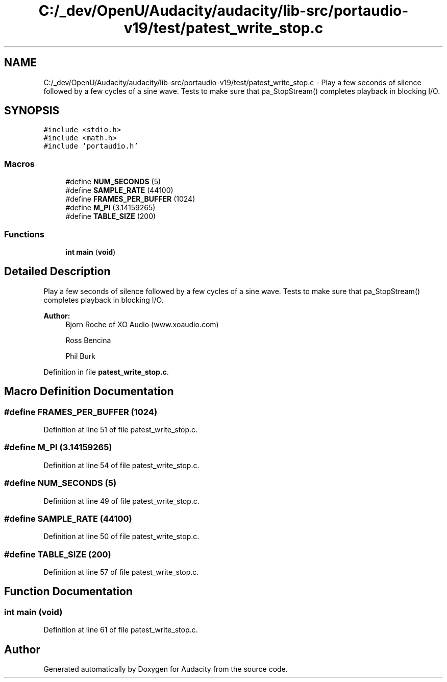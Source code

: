 .TH "C:/_dev/OpenU/Audacity/audacity/lib-src/portaudio-v19/test/patest_write_stop.c" 3 "Thu Apr 28 2016" "Audacity" \" -*- nroff -*-
.ad l
.nh
.SH NAME
C:/_dev/OpenU/Audacity/audacity/lib-src/portaudio-v19/test/patest_write_stop.c \- Play a few seconds of silence followed by a few cycles of a sine wave\&. Tests to make sure that pa_StopStream() completes playback in blocking I/O\&.  

.SH SYNOPSIS
.br
.PP
\fC#include <stdio\&.h>\fP
.br
\fC#include <math\&.h>\fP
.br
\fC#include 'portaudio\&.h'\fP
.br

.SS "Macros"

.in +1c
.ti -1c
.RI "#define \fBNUM_SECONDS\fP   (5)"
.br
.ti -1c
.RI "#define \fBSAMPLE_RATE\fP   (44100)"
.br
.ti -1c
.RI "#define \fBFRAMES_PER_BUFFER\fP   (1024)"
.br
.ti -1c
.RI "#define \fBM_PI\fP   (3\&.14159265)"
.br
.ti -1c
.RI "#define \fBTABLE_SIZE\fP   (200)"
.br
.in -1c
.SS "Functions"

.in +1c
.ti -1c
.RI "\fBint\fP \fBmain\fP (\fBvoid\fP)"
.br
.in -1c
.SH "Detailed Description"
.PP 
Play a few seconds of silence followed by a few cycles of a sine wave\&. Tests to make sure that pa_StopStream() completes playback in blocking I/O\&. 


.PP
\fBAuthor:\fP
.RS 4
Bjorn Roche of XO Audio (www\&.xoaudio\&.com) 
.PP
Ross Bencina 
.PP
Phil Burk 
.RE
.PP

.PP
Definition in file \fBpatest_write_stop\&.c\fP\&.
.SH "Macro Definition Documentation"
.PP 
.SS "#define FRAMES_PER_BUFFER   (1024)"

.PP
Definition at line 51 of file patest_write_stop\&.c\&.
.SS "#define M_PI   (3\&.14159265)"

.PP
Definition at line 54 of file patest_write_stop\&.c\&.
.SS "#define NUM_SECONDS   (5)"

.PP
Definition at line 49 of file patest_write_stop\&.c\&.
.SS "#define SAMPLE_RATE   (44100)"

.PP
Definition at line 50 of file patest_write_stop\&.c\&.
.SS "#define TABLE_SIZE   (200)"

.PP
Definition at line 57 of file patest_write_stop\&.c\&.
.SH "Function Documentation"
.PP 
.SS "\fBint\fP main (\fBvoid\fP)"

.PP
Definition at line 61 of file patest_write_stop\&.c\&.
.SH "Author"
.PP 
Generated automatically by Doxygen for Audacity from the source code\&.
